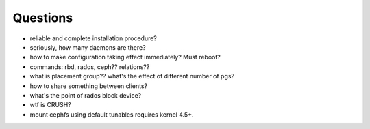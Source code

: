 Questions
=========
- reliable and complete installation procedure?

- seriously, how many daemons are there?

- how to make configuration taking effect immediately? Must reboot?

- commands: rbd, rados, ceph?? relations??

- what is placement group?? what's the effect of different number of pgs?

- how to share something between clients?

- what's the point of rados block device?

- wtf is CRUSH?

- mount cephfs using default tunables requires kernel 4.5+.
